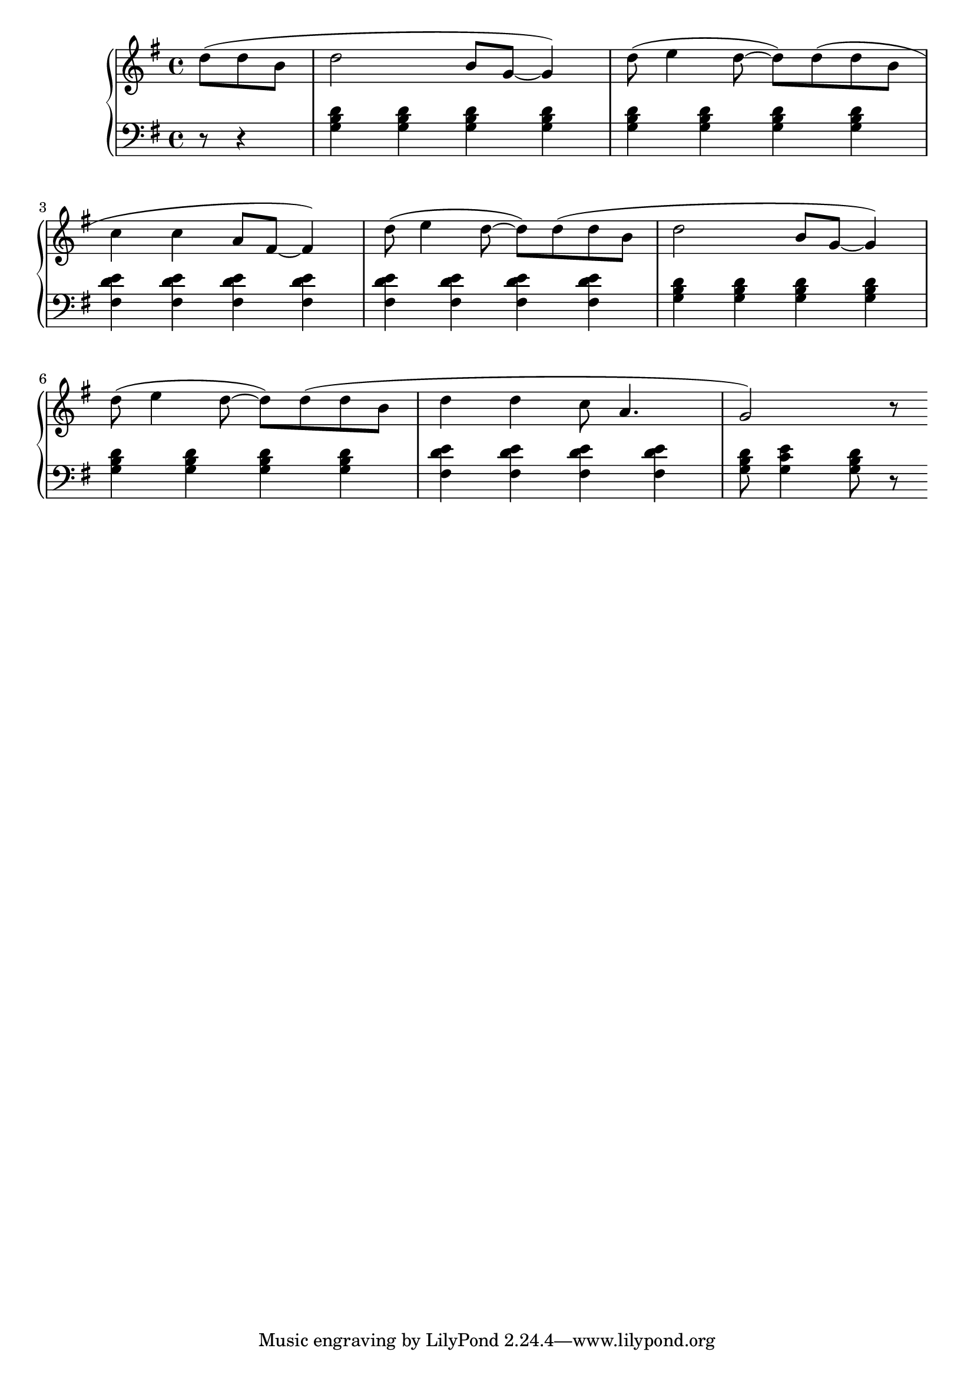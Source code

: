 \version "2.20.0"

% http://lilypond.org/doc/v2.18/Documentation/notation/repeats-in-midi

% key of g major, this is a G chord
gi = \relative c'
{
    <g b d>4
}
% c chord
giv = \relative c'
{
    <g c e>4
}
% d7 chord
gv = \relative c' 
{
    <fis, d' e>4
}
% c chord
ci = \relative c
{
    <c e g>4
}
% f chord
civ = \relative c'
{
    <c f' a>4
}
% g7 chord
cv = \relative c,
{
    <b f' g>4
}
% f chord
fi = \relative c'
{
    <f a c>4
}
% b chord
fiv = \relative c'
{
    <f bes' d>4
}
% c7 chord
fv = \relative c'
{
    <d bes c>4
}
gSongRh = \relative c'
{
    d'8( d b | d2 b8 g~ g4) | d'8( e4 d8~ d8) d8( d8 b8 | \break
    c4 c4 a8 fis8~ fis4) | d'8( e4 d8~ d8) d8( d8 b8 | d2 b8 g8~ g4) | \break
    d'8( e4 d8~ d8) d8( d8 b8 | d4 d4 c8 a4. | g2) r8 \break
}

gSongLh = \relative c
{
    r8 r4 | \gi \gi \gi \gi | \gi \gi \gi \gi | \break
    \gv \gv \gv \gv | \gv \gv \gv \gv | \gi \gi \gi \gi \break
    \gi \gi \gi \gi | \gv \gv \gv \gv | <g' b d>8 \giv <g b d>8 r8  \break
}

cSongRh = 
{

}
cSongLh = 
{
    r8 r4 | \ci \ci \ci \ci | \ci \ci \ci \ci | \break
    \cv \cv \cv \cv | \cv \cv \cv \cv | \ci \ci \ci \ci \break
    \ci \ci \ci \ci | \cv \cv \cv \cv | <c b d>8 \civ <c b d>8 r8  \break
}
fSongRh = 
{
    
}
fSongLh = 
{
    r8 r4 | \fi \fi \fi \fi | \fi \fi \fi \fi | \break
    \fv \fv \fv \fv | \fv \fv \fv \fv | \fi \fi \fi \fi \break
    \fi \fi \fi \fi | \fv \fv \fv \fv | <f b d>8 \fiv <f b d>8 r8  \break
}
gFullRh = { \key g \major \time 4/4 { \relative c' { \partial 4. \gSongRh } } }
gFullLh = { \key g \major \time 4/4 { \relative c' { \clef bass \partial 4. \gSongLh } } }
cFullRh = { \key c \major \time 4/4 { \relative c' { \partial 4. \cSongRh } } }
cFullLh = { \key c \major \time 4/4 { \relative c' { \clef bass \partial 4. \cSongLh } } }
fFullRh = { \key f \major \time 4/4 { \relative c' { \partial 4. \fSongRh } } }
fFullLh = { \key f \major \time 4/4 { \relative c' { \clef bass \partial 4. \fSongLh } } }



music = \new PianoStaff << 

    \new Staff = "up" {
            \gFullRh \break
        }
    \new Staff = "down" { 
            \gFullLh \break
        }
>>

% \new PianoStaff << 

%   \new Staff = "up" {
%             \gFullRh \break
%             \cFullRh \break
%             \fFullRh \break
%         }
%   \new Staff = "down" { 
%             \gFullLh \break
%             \cFullLh \break
%             \fFullLh \break
%         }
% >>
\score {
\music 
\layout{}
}

\score {
\unfoldRepeats { \music }
\midi { \tempo 4 = 105 }
}